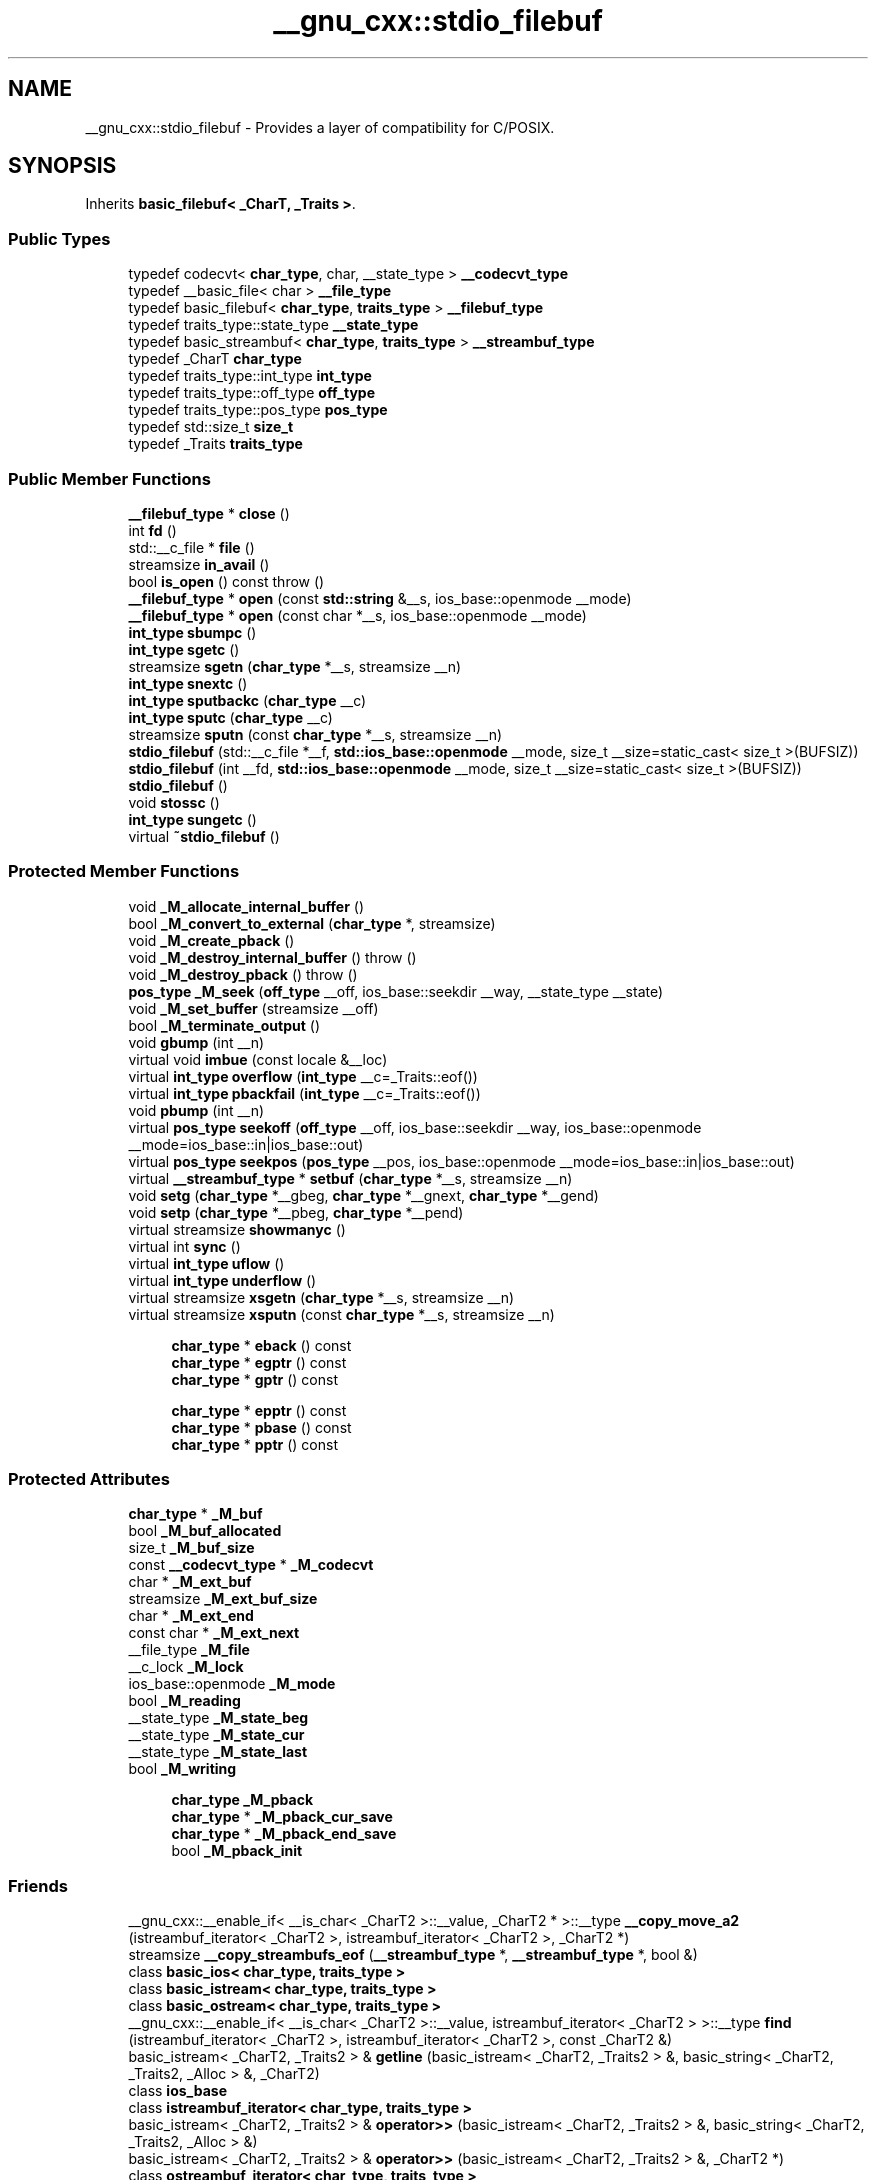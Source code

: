 .TH "__gnu_cxx::stdio_filebuf" 3 "21 Apr 2009" "libstdc++" \" -*- nroff -*-
.ad l
.nh
.SH NAME
__gnu_cxx::stdio_filebuf \- Provides a layer of compatibility for C/POSIX.  

.PP
.SH SYNOPSIS
.br
.PP
Inherits \fBbasic_filebuf< _CharT, _Traits >\fP.
.PP
.SS "Public Types"

.in +1c
.ti -1c
.RI "typedef codecvt< \fBchar_type\fP, char, __state_type > \fB__codecvt_type\fP"
.br
.ti -1c
.RI "typedef __basic_file< char > \fB__file_type\fP"
.br
.ti -1c
.RI "typedef basic_filebuf< \fBchar_type\fP, \fBtraits_type\fP > \fB__filebuf_type\fP"
.br
.ti -1c
.RI "typedef traits_type::state_type \fB__state_type\fP"
.br
.ti -1c
.RI "typedef basic_streambuf< \fBchar_type\fP, \fBtraits_type\fP > \fB__streambuf_type\fP"
.br
.ti -1c
.RI "typedef _CharT \fBchar_type\fP"
.br
.ti -1c
.RI "typedef traits_type::int_type \fBint_type\fP"
.br
.ti -1c
.RI "typedef traits_type::off_type \fBoff_type\fP"
.br
.ti -1c
.RI "typedef traits_type::pos_type \fBpos_type\fP"
.br
.ti -1c
.RI "typedef std::size_t \fBsize_t\fP"
.br
.ti -1c
.RI "typedef _Traits \fBtraits_type\fP"
.br
.in -1c
.SS "Public Member Functions"

.in +1c
.ti -1c
.RI "\fB__filebuf_type\fP * \fBclose\fP ()"
.br
.ti -1c
.RI "int \fBfd\fP ()"
.br
.ti -1c
.RI "std::__c_file * \fBfile\fP ()"
.br
.ti -1c
.RI "streamsize \fBin_avail\fP ()"
.br
.ti -1c
.RI "bool \fBis_open\fP () const  throw ()"
.br
.ti -1c
.RI "\fB__filebuf_type\fP * \fBopen\fP (const \fBstd::string\fP &__s, ios_base::openmode __mode)"
.br
.ti -1c
.RI "\fB__filebuf_type\fP * \fBopen\fP (const char *__s, ios_base::openmode __mode)"
.br
.ti -1c
.RI "\fBint_type\fP \fBsbumpc\fP ()"
.br
.ti -1c
.RI "\fBint_type\fP \fBsgetc\fP ()"
.br
.ti -1c
.RI "streamsize \fBsgetn\fP (\fBchar_type\fP *__s, streamsize __n)"
.br
.ti -1c
.RI "\fBint_type\fP \fBsnextc\fP ()"
.br
.ti -1c
.RI "\fBint_type\fP \fBsputbackc\fP (\fBchar_type\fP __c)"
.br
.ti -1c
.RI "\fBint_type\fP \fBsputc\fP (\fBchar_type\fP __c)"
.br
.ti -1c
.RI "streamsize \fBsputn\fP (const \fBchar_type\fP *__s, streamsize __n)"
.br
.ti -1c
.RI "\fBstdio_filebuf\fP (std::__c_file *__f, \fBstd::ios_base::openmode\fP __mode, size_t __size=static_cast< size_t >(BUFSIZ))"
.br
.ti -1c
.RI "\fBstdio_filebuf\fP (int __fd, \fBstd::ios_base::openmode\fP __mode, size_t __size=static_cast< size_t >(BUFSIZ))"
.br
.ti -1c
.RI "\fBstdio_filebuf\fP ()"
.br
.ti -1c
.RI "void \fBstossc\fP ()"
.br
.ti -1c
.RI "\fBint_type\fP \fBsungetc\fP ()"
.br
.ti -1c
.RI "virtual \fB~stdio_filebuf\fP ()"
.br
.in -1c
.SS "Protected Member Functions"

.in +1c
.ti -1c
.RI "void \fB_M_allocate_internal_buffer\fP ()"
.br
.ti -1c
.RI "bool \fB_M_convert_to_external\fP (\fBchar_type\fP *, streamsize)"
.br
.ti -1c
.RI "void \fB_M_create_pback\fP ()"
.br
.ti -1c
.RI "void \fB_M_destroy_internal_buffer\fP ()  throw ()"
.br
.ti -1c
.RI "void \fB_M_destroy_pback\fP ()  throw ()"
.br
.ti -1c
.RI "\fBpos_type\fP \fB_M_seek\fP (\fBoff_type\fP __off, ios_base::seekdir __way, __state_type __state)"
.br
.ti -1c
.RI "void \fB_M_set_buffer\fP (streamsize __off)"
.br
.ti -1c
.RI "bool \fB_M_terminate_output\fP ()"
.br
.ti -1c
.RI "void \fBgbump\fP (int __n)"
.br
.ti -1c
.RI "virtual void \fBimbue\fP (const locale &__loc)"
.br
.ti -1c
.RI "virtual \fBint_type\fP \fBoverflow\fP (\fBint_type\fP __c=_Traits::eof())"
.br
.ti -1c
.RI "virtual \fBint_type\fP \fBpbackfail\fP (\fBint_type\fP __c=_Traits::eof())"
.br
.ti -1c
.RI "void \fBpbump\fP (int __n)"
.br
.ti -1c
.RI "virtual \fBpos_type\fP \fBseekoff\fP (\fBoff_type\fP __off, ios_base::seekdir __way, ios_base::openmode __mode=ios_base::in|ios_base::out)"
.br
.ti -1c
.RI "virtual \fBpos_type\fP \fBseekpos\fP (\fBpos_type\fP __pos, ios_base::openmode __mode=ios_base::in|ios_base::out)"
.br
.ti -1c
.RI "virtual \fB__streambuf_type\fP * \fBsetbuf\fP (\fBchar_type\fP *__s, streamsize __n)"
.br
.ti -1c
.RI "void \fBsetg\fP (\fBchar_type\fP *__gbeg, \fBchar_type\fP *__gnext, \fBchar_type\fP *__gend)"
.br
.ti -1c
.RI "void \fBsetp\fP (\fBchar_type\fP *__pbeg, \fBchar_type\fP *__pend)"
.br
.ti -1c
.RI "virtual streamsize \fBshowmanyc\fP ()"
.br
.ti -1c
.RI "virtual int \fBsync\fP ()"
.br
.ti -1c
.RI "virtual \fBint_type\fP \fBuflow\fP ()"
.br
.ti -1c
.RI "virtual \fBint_type\fP \fBunderflow\fP ()"
.br
.ti -1c
.RI "virtual streamsize \fBxsgetn\fP (\fBchar_type\fP *__s, streamsize __n)"
.br
.ti -1c
.RI "virtual streamsize \fBxsputn\fP (const \fBchar_type\fP *__s, streamsize __n)"
.br
.in -1c
.PP
.RI "\fB\fP"
.br

.in +1c
.in +1c
.ti -1c
.RI "\fBchar_type\fP * \fBeback\fP () const"
.br
.ti -1c
.RI "\fBchar_type\fP * \fBegptr\fP () const"
.br
.ti -1c
.RI "\fBchar_type\fP * \fBgptr\fP () const"
.br
.in -1c
.in -1c
.PP
.RI "\fB\fP"
.br

.in +1c
.in +1c
.ti -1c
.RI "\fBchar_type\fP * \fBepptr\fP () const"
.br
.ti -1c
.RI "\fBchar_type\fP * \fBpbase\fP () const"
.br
.ti -1c
.RI "\fBchar_type\fP * \fBpptr\fP () const"
.br
.in -1c
.in -1c
.SS "Protected Attributes"

.in +1c
.ti -1c
.RI "\fBchar_type\fP * \fB_M_buf\fP"
.br
.ti -1c
.RI "bool \fB_M_buf_allocated\fP"
.br
.ti -1c
.RI "size_t \fB_M_buf_size\fP"
.br
.ti -1c
.RI "const \fB__codecvt_type\fP * \fB_M_codecvt\fP"
.br
.ti -1c
.RI "char * \fB_M_ext_buf\fP"
.br
.ti -1c
.RI "streamsize \fB_M_ext_buf_size\fP"
.br
.ti -1c
.RI "char * \fB_M_ext_end\fP"
.br
.ti -1c
.RI "const char * \fB_M_ext_next\fP"
.br
.ti -1c
.RI "__file_type \fB_M_file\fP"
.br
.ti -1c
.RI "__c_lock \fB_M_lock\fP"
.br
.ti -1c
.RI "ios_base::openmode \fB_M_mode\fP"
.br
.ti -1c
.RI "bool \fB_M_reading\fP"
.br
.ti -1c
.RI "__state_type \fB_M_state_beg\fP"
.br
.ti -1c
.RI "__state_type \fB_M_state_cur\fP"
.br
.ti -1c
.RI "__state_type \fB_M_state_last\fP"
.br
.ti -1c
.RI "bool \fB_M_writing\fP"
.br
.in -1c
.PP
.RI "\fB\fP"
.br

.in +1c
.in +1c
.ti -1c
.RI "\fBchar_type\fP \fB_M_pback\fP"
.br
.ti -1c
.RI "\fBchar_type\fP * \fB_M_pback_cur_save\fP"
.br
.ti -1c
.RI "\fBchar_type\fP * \fB_M_pback_end_save\fP"
.br
.ti -1c
.RI "bool \fB_M_pback_init\fP"
.br
.in -1c
.in -1c
.SS "Friends"

.in +1c
.ti -1c
.RI "__gnu_cxx::__enable_if< __is_char< _CharT2 >::__value, _CharT2 * >::__type \fB__copy_move_a2\fP (istreambuf_iterator< _CharT2 >, istreambuf_iterator< _CharT2 >, _CharT2 *)"
.br
.ti -1c
.RI "streamsize \fB__copy_streambufs_eof\fP (\fB__streambuf_type\fP *, \fB__streambuf_type\fP *, bool &)"
.br
.ti -1c
.RI "class \fBbasic_ios< char_type, traits_type >\fP"
.br
.ti -1c
.RI "class \fBbasic_istream< char_type, traits_type >\fP"
.br
.ti -1c
.RI "class \fBbasic_ostream< char_type, traits_type >\fP"
.br
.ti -1c
.RI "__gnu_cxx::__enable_if< __is_char< _CharT2 >::__value, istreambuf_iterator< _CharT2 > >::__type \fBfind\fP (istreambuf_iterator< _CharT2 >, istreambuf_iterator< _CharT2 >, const _CharT2 &)"
.br
.ti -1c
.RI "basic_istream< _CharT2, _Traits2 > & \fBgetline\fP (basic_istream< _CharT2, _Traits2 > &, basic_string< _CharT2, _Traits2, _Alloc > &, _CharT2)"
.br
.ti -1c
.RI "class \fBios_base\fP"
.br
.ti -1c
.RI "class \fBistreambuf_iterator< char_type, traits_type >\fP"
.br
.ti -1c
.RI "basic_istream< _CharT2, _Traits2 > & \fBoperator>>\fP (basic_istream< _CharT2, _Traits2 > &, basic_string< _CharT2, _Traits2, _Alloc > &)"
.br
.ti -1c
.RI "basic_istream< _CharT2, _Traits2 > & \fBoperator>>\fP (basic_istream< _CharT2, _Traits2 > &, _CharT2 *)"
.br
.ti -1c
.RI "class \fBostreambuf_iterator< char_type, traits_type >\fP"
.br
.in -1c
.in +1c
.ti -1c
.RI "locale \fBgetloc\fP () const"
.br
.ti -1c
.RI "locale \fBpubimbue\fP (const locale &__loc)"
.br
.ti -1c
.RI "\fBpos_type\fP \fBpubseekoff\fP (\fBoff_type\fP __off, ios_base::seekdir __way, ios_base::openmode __mode=ios_base::in|ios_base::out)"
.br
.ti -1c
.RI "\fBpos_type\fP \fBpubseekpos\fP (\fBpos_type\fP __sp, ios_base::openmode __mode=ios_base::in|ios_base::out)"
.br
.ti -1c
.RI "\fB__streambuf_type\fP * \fBpubsetbuf\fP (\fBchar_type\fP *__s, streamsize __n)"
.br
.ti -1c
.RI "int \fBpubsync\fP ()"
.br
.ti -1c
.RI "locale \fB_M_buf_locale\fP"
.br
.ti -1c
.RI "\fBchar_type\fP * \fB_M_in_beg\fP"
.br
.ti -1c
.RI "\fBchar_type\fP * \fB_M_in_cur\fP"
.br
.ti -1c
.RI "\fBchar_type\fP * \fB_M_in_end\fP"
.br
.ti -1c
.RI "\fBchar_type\fP * \fB_M_out_beg\fP"
.br
.ti -1c
.RI "\fBchar_type\fP * \fB_M_out_cur\fP"
.br
.ti -1c
.RI "\fBchar_type\fP * \fB_M_out_end\fP"
.br
.in -1c
.SH "Detailed Description"
.PP 

.SS "template<typename _CharT, typename _Traits = std::char_traits<_CharT>> class __gnu_cxx::stdio_filebuf< _CharT, _Traits >"
Provides a layer of compatibility for C/POSIX. 

This GNU extension provides extensions for working with standard C FILE*'s and POSIX file descriptors. It must be instantiated by the user with the type of \fBcharacter\fP used in the file stream, e.g., stdio_filebuf<char>. 
.PP
Definition at line 47 of file stdio_filebuf.h.
.SH "Member Typedef Documentation"
.PP 
.SS "typedef basic_streambuf<\fBchar_type\fP, \fBtraits_type\fP> \fBstd::basic_filebuf\fP< _CharT , _Traits  >::\fB__streambuf_type\fP\fC [inherited]\fP"
.PP
This is a non-standard type. 
.PP
Reimplemented from \fBstd::basic_streambuf< _CharT, _Traits >\fP.
.PP
Definition at line 77 of file fstream.
.SS "template<typename _CharT , typename _Traits  = std::char_traits<_CharT>> typedef _CharT \fB__gnu_cxx::stdio_filebuf\fP< _CharT, _Traits >::\fBchar_type\fP"
.PP
These are standard types. They permit a standardized way of referring to names of (or names dependant on) the template parameters, which are specific to the implementation. 
.PP
Reimplemented from \fBstd::basic_filebuf< _CharT, _Traits >\fP.
.PP
Definition at line 51 of file stdio_filebuf.h.
.SS "template<typename _CharT , typename _Traits  = std::char_traits<_CharT>> typedef traits_type::int_type \fB__gnu_cxx::stdio_filebuf\fP< _CharT, _Traits >::\fBint_type\fP"
.PP
These are standard types. They permit a standardized way of referring to names of (or names dependant on) the template parameters, which are specific to the implementation. 
.PP
Reimplemented from \fBstd::basic_filebuf< _CharT, _Traits >\fP.
.PP
Definition at line 53 of file stdio_filebuf.h.
.SS "template<typename _CharT , typename _Traits  = std::char_traits<_CharT>> typedef traits_type::off_type \fB__gnu_cxx::stdio_filebuf\fP< _CharT, _Traits >::\fBoff_type\fP"
.PP
These are standard types. They permit a standardized way of referring to names of (or names dependant on) the template parameters, which are specific to the implementation. 
.PP
Reimplemented from \fBstd::basic_filebuf< _CharT, _Traits >\fP.
.PP
Definition at line 55 of file stdio_filebuf.h.
.SS "template<typename _CharT , typename _Traits  = std::char_traits<_CharT>> typedef traits_type::pos_type \fB__gnu_cxx::stdio_filebuf\fP< _CharT, _Traits >::\fBpos_type\fP"
.PP
These are standard types. They permit a standardized way of referring to names of (or names dependant on) the template parameters, which are specific to the implementation. 
.PP
Reimplemented from \fBstd::basic_filebuf< _CharT, _Traits >\fP.
.PP
Definition at line 54 of file stdio_filebuf.h.
.SS "template<typename _CharT , typename _Traits  = std::char_traits<_CharT>> typedef _Traits \fB__gnu_cxx::stdio_filebuf\fP< _CharT, _Traits >::\fBtraits_type\fP"
.PP
These are standard types. They permit a standardized way of referring to names of (or names dependant on) the template parameters, which are specific to the implementation. 
.PP
Reimplemented from \fBstd::basic_filebuf< _CharT, _Traits >\fP.
.PP
Definition at line 52 of file stdio_filebuf.h.
.SH "Constructor & Destructor Documentation"
.PP 
.SS "template<typename _CharT , typename _Traits  = std::char_traits<_CharT>> \fB__gnu_cxx::stdio_filebuf\fP< _CharT, _Traits >::\fBstdio_filebuf\fP ()\fC [inline]\fP"
.PP
deferred initialization 
.PP
Definition at line 62 of file stdio_filebuf.h.
.SS "template<typename _CharT , typename _Traits > \fB__gnu_cxx::stdio_filebuf\fP< _CharT, _Traits >::\fBstdio_filebuf\fP (int __fd, \fBstd::ios_base::openmode\fP __mode, size_t __size = \fCstatic_cast<size_t>(BUFSIZ)\fP)\fC [inline]\fP"
.PP
\fBParameters:\fP
.RS 4
\fIfd\fP An open file descriptor. 
.br
\fImode\fP Same meaning as in a standard filebuf. 
.br
\fIsize\fP Optimal or preferred size of internal buffer, in chars.
.RE
.PP
This constructor associates a file stream buffer with an open POSIX file descriptor. The file descriptor will be automatically closed when the \fBstdio_filebuf\fP is closed/destroyed. 
.PP
Definition at line 124 of file stdio_filebuf.h.
.PP
References std::basic_filebuf< _CharT, _Traits >::_M_buf_size, std::basic_filebuf< _CharT, _Traits >::_M_mode, std::basic_filebuf< _CharT, _Traits >::_M_reading, std::basic_filebuf< _CharT, _Traits >::_M_set_buffer(), and std::basic_filebuf< _CharT, _Traits >::is_open().
.SS "template<typename _CharT , typename _Traits > \fB__gnu_cxx::stdio_filebuf\fP< _CharT, _Traits >::\fBstdio_filebuf\fP (std::__c_file * __f, \fBstd::ios_base::openmode\fP __mode, size_t __size = \fCstatic_cast<size_t>(BUFSIZ)\fP)\fC [inline]\fP"
.PP
\fBParameters:\fP
.RS 4
\fIf\fP An open \fCFILE*\fP. 
.br
\fImode\fP Same meaning as in a standard filebuf. 
.br
\fIsize\fP Optimal or preferred size of internal buffer, in chars. Defaults to system's \fCBUFSIZ\fP.
.RE
.PP
This constructor associates a file stream buffer with an open C \fCFILE*\fP. The \fCFILE*\fP will not be automatically closed when the \fBstdio_filebuf\fP is closed/destroyed. 
.PP
Definition at line 140 of file stdio_filebuf.h.
.PP
References std::basic_filebuf< _CharT, _Traits >::_M_buf_size, std::basic_filebuf< _CharT, _Traits >::_M_mode, std::basic_filebuf< _CharT, _Traits >::_M_reading, std::basic_filebuf< _CharT, _Traits >::_M_set_buffer(), and std::basic_filebuf< _CharT, _Traits >::is_open().
.SS "template<typename _CharT , typename _Traits > \fB__gnu_cxx::stdio_filebuf\fP< _CharT, _Traits >::~\fBstdio_filebuf\fP ()\fC [inline, virtual]\fP"
.PP
Closes the external data stream if the file descriptor constructor was used. 
.PP
Definition at line 119 of file stdio_filebuf.h.
.SH "Member Function Documentation"
.PP 
.SS "void \fBstd::basic_filebuf\fP< _CharT , _Traits  >::_M_create_pback ()\fC [inline, protected, inherited]\fP"
.PP
Initializes pback buffers, and moves normal buffers to safety. Assumptions: _M_in_cur has already been moved back 
.PP
Definition at line 172 of file fstream.
.SS "void \fBstd::basic_filebuf\fP< _CharT , _Traits  >::_M_destroy_pback ()  throw ()\fC [inline, protected, inherited]\fP"
.PP
Deactivates pback buffer contents, and restores normal buffer. Assumptions: The pback buffer has only moved forward. 
.PP
Definition at line 189 of file fstream.
.SS "void \fBstd::basic_filebuf\fP< _CharT , _Traits  >::_M_set_buffer (\fBstreamsize\fP __off)\fC [inline, protected, inherited]\fP"
.PP
This function sets the pointers of the internal buffer, both get and put areas. Typically:
.PP
__off == egptr() - eback() upon underflow/uflow ('read' mode); __off == 0 upon overflow ('write' mode); __off == -1 upon open, setbuf, seekoff/pos ('uncommitted' mode).
.PP
NB: epptr() - pbase() == _M_buf_size - 1, since _M_buf_size reflects the actual allocated memory and the last cell is reserved for the overflow char of a full put area. 
.PP
Definition at line 386 of file fstream.
.PP
Referenced by __gnu_cxx::stdio_filebuf< _CharT, _Traits >::stdio_filebuf().
.SS "\fB__filebuf_type\fP* \fBstd::basic_filebuf\fP< _CharT , _Traits  >::close ()\fC [inherited]\fP"
.PP
Closes the currently associated file. 
.PP
\fBReturns:\fP
.RS 4
\fCthis\fP on success, NULL on failure
.RE
.PP
If no file is currently open, this function immediately fails.
.PP
If a 'put buffer area' exists, \fCoverflow(eof)\fP is called to flush all the characters. The file is then closed.
.PP
If any operations fail, this function also fails. 
.SS "\fBchar_type\fP* \fBstd::basic_streambuf\fP< _CharT , _Traits  >::eback () const\fC [inline, protected, inherited]\fP"
.PP
Access to the get area. 
.PP
These functions are only available to other protected functions, including derived classes.
.PP
.IP "\(bu" 2
eback() returns the beginning pointer for the input sequence
.IP "\(bu" 2
gptr() returns the next pointer for the input sequence
.IP "\(bu" 2
egptr() returns the end pointer for the input sequence 
.PP

.PP
Definition at line 458 of file streambuf.
.PP
Referenced by std::basic_filebuf< _CharT, _Traits >::imbue(), std::basic_stringbuf< _CharT, _Traits, _Alloc >::overflow(), std::basic_stringbuf< _CharT, _Traits, _Alloc >::seekoff(), std::basic_stringbuf< _CharT, _Traits, _Alloc >::seekpos(), std::basic_filebuf< _CharT, _Traits >::underflow(), and std::basic_filebuf< _CharT, _Traits >::xsgetn().
.SS "\fBchar_type\fP* \fBstd::basic_streambuf\fP< _CharT , _Traits  >::egptr () const\fC [inline, protected, inherited]\fP"
.PP
Access to the get area. 
.PP
These functions are only available to other protected functions, including derived classes.
.PP
.IP "\(bu" 2
eback() returns the beginning pointer for the input sequence
.IP "\(bu" 2
gptr() returns the next pointer for the input sequence
.IP "\(bu" 2
egptr() returns the end pointer for the input sequence 
.PP

.PP
Definition at line 464 of file streambuf.
.PP
Referenced by std::basic_stringbuf< _CharT, _Traits, _Alloc >::seekoff(), std::basic_stringbuf< _CharT, _Traits, _Alloc >::seekpos(), std::basic_stringbuf< _CharT, _Traits, _Alloc >::underflow(), std::basic_filebuf< _CharT, _Traits >::underflow(), and std::basic_filebuf< _CharT, _Traits >::xsgetn().
.SS "\fBchar_type\fP* \fBstd::basic_streambuf\fP< _CharT , _Traits  >::epptr () const\fC [inline, protected, inherited]\fP"
.PP
Access to the put area. 
.PP
These functions are only available to other protected functions, including derived classes.
.PP
.IP "\(bu" 2
pbase() returns the beginning pointer for the output sequence
.IP "\(bu" 2
pptr() returns the next pointer for the output sequence
.IP "\(bu" 2
epptr() returns the end pointer for the output sequence 
.PP

.PP
Definition at line 511 of file streambuf.
.PP
Referenced by std::basic_stringbuf< _CharT, _Traits, _Alloc >::overflow().
.SS "template<typename _CharT , typename _Traits  = std::char_traits<_CharT>> int \fB__gnu_cxx::stdio_filebuf\fP< _CharT, _Traits >::fd ()\fC [inline]\fP"
.PP
\fBReturns:\fP
.RS 4
The underlying file descriptor.
.RE
.PP
Once associated with an external data stream, this function can be used to access the underlying POSIX file descriptor. Note that there is no way for the library to track what you do with the descriptor, so be careful. 
.PP
Definition at line 105 of file stdio_filebuf.h.
.SS "template<typename _CharT , typename _Traits  = std::char_traits<_CharT>> std::__c_file* \fB__gnu_cxx::stdio_filebuf\fP< _CharT, _Traits >::file ()\fC [inline]\fP"
.PP
\fBReturns:\fP
.RS 4
The underlying FILE*.
.RE
.PP
This function can be used to access the underlying 'C' file pointer. Note that there is no way for the library to track what you do with the file, so be careful. 
.PP
Definition at line 115 of file stdio_filebuf.h.
.SS "void \fBstd::basic_streambuf\fP< _CharT , _Traits  >::gbump (int __n)\fC [inline, protected, inherited]\fP"
.PP
Moving the read position. 
.PP
\fBParameters:\fP
.RS 4
\fIn\fP The delta by which to move.
.RE
.PP
This just advances the read position without returning any data. 
.PP
Definition at line 474 of file streambuf.
.PP
Referenced by std::basic_stringbuf< _CharT, _Traits, _Alloc >::seekoff(), std::basic_stringbuf< _CharT, _Traits, _Alloc >::seekpos(), and std::basic_filebuf< _CharT, _Traits >::xsgetn().
.SS "locale \fBstd::basic_streambuf\fP< _CharT , _Traits  >::getloc () const\fC [inline, inherited]\fP"
.PP
Locale access. 
.PP
\fBReturns:\fP
.RS 4
The current locale in effect.
.RE
.PP
If pubimbue(loc) has been called, then the most recent \fCloc\fP is returned. Otherwise the global locale in effect at the time of construction is returned. 
.PP
Definition at line 221 of file streambuf.
.SS "\fBchar_type\fP* \fBstd::basic_streambuf\fP< _CharT , _Traits  >::gptr () const\fC [inline, protected, inherited]\fP"
.PP
Access to the get area. 
.PP
These functions are only available to other protected functions, including derived classes.
.PP
.IP "\(bu" 2
eback() returns the beginning pointer for the input sequence
.IP "\(bu" 2
gptr() returns the next pointer for the input sequence
.IP "\(bu" 2
egptr() returns the end pointer for the input sequence 
.PP

.PP
Definition at line 461 of file streambuf.
.PP
Referenced by std::basic_filebuf< _CharT, _Traits >::imbue(), std::basic_stringbuf< _CharT, _Traits, _Alloc >::overflow(), std::basic_stringbuf< _CharT, _Traits, _Alloc >::seekoff(), std::basic_stringbuf< _CharT, _Traits, _Alloc >::seekpos(), std::basic_stringbuf< _CharT, _Traits, _Alloc >::underflow(), std::basic_filebuf< _CharT, _Traits >::underflow(), and std::basic_filebuf< _CharT, _Traits >::xsgetn().
.SS "virtual void \fBstd::basic_filebuf\fP< _CharT , _Traits  >::imbue (const \fBlocale\fP &)\fC [protected, virtual, inherited]\fP"
.PP
Changes translations. 
.PP
\fBParameters:\fP
.RS 4
\fIloc\fP A new locale.
.RE
.PP
Translations done during I/O which depend on the current locale are changed by this call. The standard adds, 'Between invocations of this function a class derived from streambuf can safely cache results of calls to locale functions and to members of facets so obtained.'
.PP
\fBNote:\fP
.RS 4
Base class version does nothing. 
.RE
.PP

.PP
Reimplemented from \fBstd::basic_streambuf< _CharT, _Traits >\fP.
.SS "streamsize \fBstd::basic_streambuf\fP< _CharT , _Traits  >::in_avail ()\fC [inline, inherited]\fP"
.PP
Looking ahead into the stream. 
.PP
\fBReturns:\fP
.RS 4
The number of characters available.
.RE
.PP
If a read position is available, returns the number of characters available for reading before the buffer must be refilled. Otherwise returns the derived \fCshowmanyc()\fP. 
.PP
Definition at line 261 of file streambuf.
.SS "bool \fBstd::basic_filebuf\fP< _CharT , _Traits  >::is_open () const  throw ()\fC [inline, inherited]\fP"
.PP
Returns true if the external file is open. 
.PP
Definition at line 222 of file fstream.
.PP
Referenced by __gnu_cxx::stdio_filebuf< _CharT, _Traits >::stdio_filebuf().
.SS "\fB__filebuf_type\fP* \fBstd::basic_filebuf\fP< _CharT , _Traits  >::open (const \fBstd::string\fP & __s, ios_base::openmode __mode)\fC [inline, inherited]\fP"
.PP
Opens an external file. 
.PP
\fBParameters:\fP
.RS 4
\fIs\fP The name of the file. 
.br
\fImode\fP The open mode flags. 
.RE
.PP
\fBReturns:\fP
.RS 4
\fCthis\fP on success, NULL on failure 
.RE
.PP

.PP
Definition at line 275 of file fstream.
.SS "\fB__filebuf_type\fP* \fBstd::basic_filebuf\fP< _CharT , _Traits  >::open (const char * __s, ios_base::openmode __mode)\fC [inherited]\fP"
.PP
Opens an external file. 
.PP
\fBParameters:\fP
.RS 4
\fIs\fP The name of the file. 
.br
\fImode\fP The open mode flags. 
.RE
.PP
\fBReturns:\fP
.RS 4
\fCthis\fP on success, NULL on failure
.RE
.PP
If a file is already open, this function immediately fails. Otherwise it tries to open the file named \fIs\fP using the flags given in \fImode\fP.
.PP
Table 92, adapted here, gives the relation between openmode combinations and the equivalent fopen() flags. (NB: lines app, in|out|app, in|app, binary|app, binary|in|out|app, and binary|in|app per DR 596) +---------------------------------------------------------+ | ios_base Flag combination stdio equivalent | |binary in out trunc app | +---------------------------------------------------------+ | + 'w' | | + + 'a' | | + 'a' | | + + 'w' | | + 'r' | | + + 'r+' | | + + + 'w+' | | + + + 'a+' | | + + 'a+' | +---------------------------------------------------------+ | + + 'wb' | | + + + 'ab' | | + + 'ab' | | + + + 'wb' | | + + 'rb' | | + + + 'r+b' | | + + + + 'w+b' | | + + + + 'a+b' | | + + + 'a+b' | +---------------------------------------------------------+ 
.SS "virtual \fBint_type\fP \fBstd::basic_filebuf\fP< _CharT , _Traits  >::overflow (int_type = \fC_Traits::eof()\fP)\fC [protected, virtual, inherited]\fP"
.PP
Consumes data from the buffer; writes to the controlled sequence. 
.PP
\fBParameters:\fP
.RS 4
\fIc\fP An additional character to consume. 
.RE
.PP
\fBReturns:\fP
.RS 4
eof() to indicate failure, something else (usually \fIc\fP, or not_eof())
.RE
.PP
Informally, this function is called when the output buffer is full (or does not exist, as buffering need not actually be done). If a buffer exists, it is 'consumed', with 'some effect' on the controlled sequence. (Typically, the buffer is written out to the sequence verbatim.) In either case, the character \fIc\fP is also written out, if \fIc\fP is not \fCeof()\fP.
.PP
For a formal definition of this function, see a good text such as Langer & Kreft, or [27.5.2.4.5]/3-7.
.PP
A functioning output streambuf can be created by overriding only this function (no buffer area will be used).
.PP
\fBNote:\fP
.RS 4
Base class version does nothing, returns eof(). 
.RE
.PP

.PP
Reimplemented from \fBstd::basic_streambuf< _CharT, _Traits >\fP.
.SS "virtual \fBint_type\fP \fBstd::basic_filebuf\fP< _CharT , _Traits  >::pbackfail (int_type = \fC_Traits::eof()\fP)\fC [protected, virtual, inherited]\fP"
.PP
Tries to back up the input sequence. 
.PP
\fBParameters:\fP
.RS 4
\fIc\fP The character to be inserted back into the sequence. 
.RE
.PP
\fBReturns:\fP
.RS 4
eof() on failure, 'some other value' on success 
.RE
.PP
\fBPostcondition:\fP
.RS 4
The constraints of \fCgptr()\fP, \fCeback()\fP, and \fCpptr()\fP are the same as for \fCunderflow()\fP.
.RE
.PP
\fBNote:\fP
.RS 4
Base class version does nothing, returns eof(). 
.RE
.PP

.PP
Reimplemented from \fBstd::basic_streambuf< _CharT, _Traits >\fP.
.SS "\fBchar_type\fP* \fBstd::basic_streambuf\fP< _CharT , _Traits  >::pbase () const\fC [inline, protected, inherited]\fP"
.PP
Access to the put area. 
.PP
These functions are only available to other protected functions, including derived classes.
.PP
.IP "\(bu" 2
pbase() returns the beginning pointer for the output sequence
.IP "\(bu" 2
pptr() returns the next pointer for the output sequence
.IP "\(bu" 2
epptr() returns the end pointer for the output sequence 
.PP

.PP
Definition at line 505 of file streambuf.
.PP
Referenced by std::basic_stringbuf< _CharT, _Traits, _Alloc >::overflow(), std::basic_filebuf< _CharT, _Traits >::overflow(), std::basic_stringbuf< _CharT, _Traits, _Alloc >::seekoff(), and std::basic_stringbuf< _CharT, _Traits, _Alloc >::seekpos().
.SS "void \fBstd::basic_streambuf\fP< _CharT , _Traits  >::pbump (int __n)\fC [inline, protected, inherited]\fP"
.PP
Moving the write position. 
.PP
\fBParameters:\fP
.RS 4
\fIn\fP The delta by which to move.
.RE
.PP
This just advances the write position without returning any data. 
.PP
Definition at line 521 of file streambuf.
.PP
Referenced by std::basic_stringbuf< _CharT, _Traits, _Alloc >::overflow(), std::basic_filebuf< _CharT, _Traits >::overflow(), std::basic_stringbuf< _CharT, _Traits, _Alloc >::seekoff(), and std::basic_stringbuf< _CharT, _Traits, _Alloc >::seekpos().
.SS "\fBchar_type\fP* \fBstd::basic_streambuf\fP< _CharT , _Traits  >::pptr () const\fC [inline, protected, inherited]\fP"
.PP
Access to the put area. 
.PP
These functions are only available to other protected functions, including derived classes.
.PP
.IP "\(bu" 2
pbase() returns the beginning pointer for the output sequence
.IP "\(bu" 2
pptr() returns the next pointer for the output sequence
.IP "\(bu" 2
epptr() returns the end pointer for the output sequence 
.PP

.PP
Definition at line 508 of file streambuf.
.PP
Referenced by std::basic_stringbuf< _CharT, _Traits, _Alloc >::overflow(), std::basic_filebuf< _CharT, _Traits >::overflow(), std::basic_stringbuf< _CharT, _Traits, _Alloc >::seekoff(), and std::basic_stringbuf< _CharT, _Traits, _Alloc >::seekpos().
.SS "locale \fBstd::basic_streambuf\fP< _CharT , _Traits  >::pubimbue (const \fBlocale\fP & __loc)\fC [inline, inherited]\fP"
.PP
Entry point for imbue(). 
.PP
\fBParameters:\fP
.RS 4
\fIloc\fP The new locale. 
.RE
.PP
\fBReturns:\fP
.RS 4
The previous locale.
.RE
.PP
Calls the derived imbue(loc). 
.PP
Definition at line 204 of file streambuf.
.SS "\fBpos_type\fP \fBstd::basic_streambuf\fP< _CharT , _Traits  >::pubseekoff (off_type __off, ios_base::seekdir __way, ios_base::openmode __mode = \fCios_base::in | ios_base::out\fP)\fC [inline, inherited]\fP"
.PP
Current locale setting. 
.PP
Definition at line 238 of file streambuf.
.SS "\fBpos_type\fP \fBstd::basic_streambuf\fP< _CharT , _Traits  >::pubseekpos (pos_type __sp, ios_base::openmode __mode = \fCios_base::in | ios_base::out\fP)\fC [inline, inherited]\fP"
.PP
Current locale setting. 
.PP
Definition at line 243 of file streambuf.
.SS "\fB__streambuf_type\fP* \fBstd::basic_streambuf\fP< _CharT , _Traits  >::pubsetbuf (char_type * __s, \fBstreamsize\fP __n)\fC [inline, inherited]\fP"
.PP
Entry points for derived buffer functions. 
.PP
The public versions of \fCpubfoo\fP dispatch to the protected derived \fCfoo\fP member functions, passing the arguments (if any) and returning the result unchanged. 
.PP
Definition at line 234 of file streambuf.
.SS "int \fBstd::basic_streambuf\fP< _CharT , _Traits  >::pubsync ()\fC [inline, inherited]\fP"
.PP
Current locale setting. 
.PP
Definition at line 248 of file streambuf.
.SS "\fBint_type\fP \fBstd::basic_streambuf\fP< _CharT , _Traits  >::sbumpc ()\fC [inline, inherited]\fP"
.PP
Getting the next character. 
.PP
\fBReturns:\fP
.RS 4
The next character, or eof.
.RE
.PP
If the input read position is available, returns that character and increments the read pointer, otherwise calls and returns \fCuflow()\fP. 
.PP
Definition at line 293 of file streambuf.
.SS "virtual \fBpos_type\fP \fBstd::basic_filebuf\fP< _CharT , _Traits  >::seekoff (off_type, ios_base::seekdir, ios_base::openmode = \fCios_base::in | ios_base::out\fP)\fC [protected, virtual, inherited]\fP"
.PP
Alters the stream positions. 
.PP
Each derived class provides its own appropriate behavior. 
.PP
\fBNote:\fP
.RS 4
Base class version does nothing, returns a \fCpos_type\fP that represents an invalid stream position. 
.RE
.PP

.PP
Reimplemented from \fBstd::basic_streambuf< _CharT, _Traits >\fP.
.SS "virtual \fBpos_type\fP \fBstd::basic_filebuf\fP< _CharT , _Traits  >::seekpos (pos_type, ios_base::openmode = \fCios_base::in | ios_base::out\fP)\fC [protected, virtual, inherited]\fP"
.PP
Alters the stream positions. 
.PP
Each derived class provides its own appropriate behavior. 
.PP
\fBNote:\fP
.RS 4
Base class version does nothing, returns a \fCpos_type\fP that represents an invalid stream position. 
.RE
.PP

.PP
Reimplemented from \fBstd::basic_streambuf< _CharT, _Traits >\fP.
.SS "virtual \fB__streambuf_type\fP* \fBstd::basic_filebuf\fP< _CharT , _Traits  >::setbuf (char_type * __s, \fBstreamsize\fP __n)\fC [protected, virtual, inherited]\fP"
.PP
Manipulates the buffer. 
.PP
\fBParameters:\fP
.RS 4
\fIs\fP Pointer to a buffer area. 
.br
\fIn\fP Size of \fIs\fP. 
.RE
.PP
\fBReturns:\fP
.RS 4
\fCthis\fP 
.RE
.PP
If no file has been opened, and both \fIs\fP and \fIn\fP are zero, then the stream becomes unbuffered. Otherwise, \fCs\fP is used as a buffer; see http://gcc.gnu.org/onlinedocs/libstdc++/manual/bk01pt11ch25s02.html for more. 
.PP
Reimplemented from \fBstd::basic_streambuf< _CharT, _Traits >\fP.
.SS "void \fBstd::basic_streambuf\fP< _CharT , _Traits  >::setg (char_type * __gbeg, char_type * __gnext, char_type * __gend)\fC [inline, protected, inherited]\fP"
.PP
Setting the three read area pointers. 
.PP
\fBParameters:\fP
.RS 4
\fIgbeg\fP A pointer. 
.br
\fIgnext\fP A pointer. 
.br
\fIgend\fP A pointer. 
.RE
.PP
\fBPostcondition:\fP
.RS 4
\fIgbeg\fP == \fCeback()\fP, \fIgnext\fP == \fCgptr()\fP, and \fIgend\fP == \fCegptr()\fP 
.RE
.PP

.PP
Definition at line 485 of file streambuf.
.SS "void \fBstd::basic_streambuf\fP< _CharT , _Traits  >::setp (char_type * __pbeg, char_type * __pend)\fC [inline, protected, inherited]\fP"
.PP
Setting the three write area pointers. 
.PP
\fBParameters:\fP
.RS 4
\fIpbeg\fP A pointer. 
.br
\fIpend\fP A pointer. 
.RE
.PP
\fBPostcondition:\fP
.RS 4
\fIpbeg\fP == \fCpbase()\fP, \fIpbeg\fP == \fCpptr()\fP, and \fIpend\fP == \fCepptr()\fP 
.RE
.PP

.PP
Definition at line 531 of file streambuf.
.SS "\fBint_type\fP \fBstd::basic_streambuf\fP< _CharT , _Traits  >::sgetc ()\fC [inline, inherited]\fP"
.PP
Getting the next character. 
.PP
\fBReturns:\fP
.RS 4
The next character, or eof.
.RE
.PP
If the input read position is available, returns that character, otherwise calls and returns \fCunderflow()\fP. Does not move the read position after fetching the character. 
.PP
Definition at line 315 of file streambuf.
.SS "streamsize \fBstd::basic_streambuf\fP< _CharT , _Traits  >::sgetn (char_type * __s, \fBstreamsize\fP __n)\fC [inline, inherited]\fP"
.PP
Entry point for xsgetn. 
.PP
\fBParameters:\fP
.RS 4
\fIs\fP A buffer area. 
.br
\fIn\fP A count.
.RE
.PP
Returns xsgetn(s,n). The effect is to fill \fIs\fP[0] through \fIs\fP[n-1] with characters from the input sequence, if possible. 
.PP
Definition at line 334 of file streambuf.
.SS "virtual streamsize \fBstd::basic_filebuf\fP< _CharT , _Traits  >::showmanyc ()\fC [protected, virtual, inherited]\fP"
.PP
Investigating the data available. 
.PP
\fBReturns:\fP
.RS 4
An estimate of the number of characters available in the input sequence, or -1.
.RE
.PP
'If it returns a positive value, then successive calls to \fCunderflow()\fP will not return \fCtraits::eof()\fP until at least that number of characters have been supplied. If \fCshowmanyc()\fP returns -1, then calls to \fCunderflow()\fP or \fCuflow()\fP will fail.' [27.5.2.4.3]/1
.PP
\fBNote:\fP
.RS 4
Base class version does nothing, returns zero. 
.PP
The standard adds that 'the intention is not only that the calls [to underflow or uflow] will not return \fCeof()\fP but that they will return 'immediately'. 
.PP
The standard adds that 'the morphemes of \fCshowmanyc\fP are 'es-how-many-see', not 'show-manic'. 
.RE
.PP

.PP
Reimplemented from \fBstd::basic_streambuf< _CharT, _Traits >\fP.
.SS "\fBint_type\fP \fBstd::basic_streambuf\fP< _CharT , _Traits  >::snextc ()\fC [inline, inherited]\fP"
.PP
Getting the next character. 
.PP
\fBReturns:\fP
.RS 4
The next character, or eof.
.RE
.PP
Calls \fCsbumpc()\fP, and if that function returns \fCtraits::eof()\fP, so does this function. Otherwise, \fCsgetc()\fP. 
.PP
Definition at line 275 of file streambuf.
.SS "\fBint_type\fP \fBstd::basic_streambuf\fP< _CharT , _Traits  >::sputbackc (char_type __c)\fC [inline, inherited]\fP"
.PP
Pushing characters back into the input stream. 
.PP
\fBParameters:\fP
.RS 4
\fIc\fP The character to push back. 
.RE
.PP
\fBReturns:\fP
.RS 4
The previous character, if possible.
.RE
.PP
Similar to sungetc(), but \fIc\fP is pushed onto the stream instead of 'the previous character'. If successful, the next character fetched from the input stream will be \fIc\fP. 
.PP
Definition at line 348 of file streambuf.
.SS "\fBint_type\fP \fBstd::basic_streambuf\fP< _CharT , _Traits  >::sputc (char_type __c)\fC [inline, inherited]\fP"
.PP
Entry point for all single-character output functions. 
.PP
\fBParameters:\fP
.RS 4
\fIc\fP A character to output. 
.RE
.PP
\fBReturns:\fP
.RS 4
\fIc\fP, if possible.
.RE
.PP
One of two public output functions.
.PP
If a write position is available for the output sequence (i.e., the buffer is not full), stores \fIc\fP in that position, increments the position, and returns \fCtraits::to_int_type(c)\fP. If a write position is not available, returns \fCoverflow(c)\fP. 
.PP
Definition at line 400 of file streambuf.
.SS "streamsize \fBstd::basic_streambuf\fP< _CharT , _Traits  >::sputn (const char_type * __s, \fBstreamsize\fP __n)\fC [inline, inherited]\fP"
.PP
Entry point for all single-character output functions. 
.PP
\fBParameters:\fP
.RS 4
\fIs\fP A buffer read area. 
.br
\fIn\fP A count.
.RE
.PP
One of two public output functions.
.PP
Returns xsputn(s,n). The effect is to write \fIs\fP[0] through \fIs\fP[n-1] to the output sequence, if possible. 
.PP
Definition at line 426 of file streambuf.
.SS "void \fBstd::basic_streambuf\fP< _CharT , _Traits  >::stossc ()\fC [inline, inherited]\fP"
.PP
Tosses a character. 
.PP
Advances the read pointer, ignoring the character that would have been read.
.PP
See http://gcc.gnu.org/ml/libstdc++/2002-05/msg00168.html 
.PP
Definition at line 758 of file streambuf.
.SS "\fBint_type\fP \fBstd::basic_streambuf\fP< _CharT , _Traits  >::sungetc ()\fC [inline, inherited]\fP"
.PP
Moving backwards in the input stream. 
.PP
\fBReturns:\fP
.RS 4
The previous character, if possible.
.RE
.PP
If a putback position is available, this function decrements the input pointer and returns that character. Otherwise, calls and returns pbackfail(). The effect is to 'unget' the last character 'gotten'. 
.PP
Definition at line 373 of file streambuf.
.SS "virtual int \fBstd::basic_filebuf\fP< _CharT , _Traits  >::sync (void)\fC [protected, virtual, inherited]\fP"
.PP
Synchronizes the buffer arrays with the controlled sequences. 
.PP
\fBReturns:\fP
.RS 4
-1 on failure.
.RE
.PP
Each derived class provides its own appropriate behavior, including the definition of 'failure'. 
.PP
\fBNote:\fP
.RS 4
Base class version does nothing, returns zero. 
.RE
.PP

.PP
Reimplemented from \fBstd::basic_streambuf< _CharT, _Traits >\fP.
.SS "virtual \fBint_type\fP \fBstd::basic_streambuf\fP< _CharT , _Traits  >::uflow ()\fC [inline, protected, virtual, inherited]\fP"
.PP
Fetches more data from the controlled sequence. 
.PP
\fBReturns:\fP
.RS 4
The first character from the \fIpending sequence\fP.
.RE
.PP
Informally, this function does the same thing as \fCunderflow()\fP, and in fact is required to call that function. It also returns the new character, like \fCunderflow()\fP does. However, this function also moves the read position forward by one. 
.PP
Reimplemented in \fB__gnu_cxx::stdio_sync_filebuf< _CharT, _Traits >\fP.
.PP
Definition at line 676 of file streambuf.
.SS "virtual \fBint_type\fP \fBstd::basic_filebuf\fP< _CharT , _Traits  >::underflow ()\fC [protected, virtual, inherited]\fP"
.PP
Fetches more data from the controlled sequence. 
.PP
\fBReturns:\fP
.RS 4
The first character from the \fIpending sequence\fP.
.RE
.PP
Informally, this function is called when the input buffer is exhausted (or does not exist, as buffering need not actually be done). If a buffer exists, it is 'refilled'. In either case, the next available character is returned, or \fCtraits::eof()\fP to indicate a null pending sequence.
.PP
For a formal definition of the pending sequence, see a good text such as Langer & Kreft, or [27.5.2.4.3]/7-14.
.PP
A functioning input streambuf can be created by overriding only this function (no buffer area will be used). For an example, see http://gcc.gnu.org/onlinedocs/libstdc++/manual/bk01pt11ch25.html
.PP
\fBNote:\fP
.RS 4
Base class version does nothing, returns eof(). 
.RE
.PP

.PP
Reimplemented from \fBstd::basic_streambuf< _CharT, _Traits >\fP.
.SS "virtual streamsize \fBstd::basic_filebuf\fP< _CharT , _Traits  >::xsgetn (char_type * __s, \fBstreamsize\fP __n)\fC [protected, virtual, inherited]\fP"
.PP
Multiple character extraction. 
.PP
\fBParameters:\fP
.RS 4
\fIs\fP A buffer area. 
.br
\fIn\fP Maximum number of characters to assign. 
.RE
.PP
\fBReturns:\fP
.RS 4
The number of characters assigned.
.RE
.PP
Fills \fIs\fP[0] through \fIs\fP[n-1] with characters from the input sequence, as if by \fCsbumpc()\fP. Stops when either \fIn\fP characters have been copied, or when \fCtraits::eof()\fP would be copied.
.PP
It is expected that derived classes provide a more efficient implementation by overriding this definition. 
.PP
Reimplemented from \fBstd::basic_streambuf< _CharT, _Traits >\fP.
.SS "virtual streamsize \fBstd::basic_filebuf\fP< _CharT , _Traits  >::xsputn (const char_type * __s, \fBstreamsize\fP __n)\fC [protected, virtual, inherited]\fP"
.PP
Multiple character insertion. 
.PP
\fBParameters:\fP
.RS 4
\fIs\fP A buffer area. 
.br
\fIn\fP Maximum number of characters to write. 
.RE
.PP
\fBReturns:\fP
.RS 4
The number of characters written.
.RE
.PP
Writes \fIs\fP[0] through \fIs\fP[n-1] to the output sequence, as if by \fCsputc()\fP. Stops when either \fIn\fP characters have been copied, or when \fCsputc()\fP would return \fCtraits::eof()\fP.
.PP
It is expected that derived classes provide a more efficient implementation by overriding this definition. 
.PP
Reimplemented from \fBstd::basic_streambuf< _CharT, _Traits >\fP.
.SH "Member Data Documentation"
.PP 
.SS "\fBchar_type\fP* \fBstd::basic_filebuf\fP< _CharT , _Traits  >::\fB_M_buf\fP\fC [protected, inherited]\fP"
.PP
Pointer to the beginning of internal buffer. 
.PP
Definition at line 109 of file fstream.
.SS "locale \fBstd::basic_streambuf\fP< _CharT , _Traits  >::\fB_M_buf_locale\fP\fC [protected, inherited]\fP"
.PP
Current locale setting. 
.PP
Definition at line 187 of file streambuf.
.PP
Referenced by std::basic_filebuf< _CharT, _Traits >::basic_filebuf().
.SS "size_t \fBstd::basic_filebuf\fP< _CharT , _Traits  >::\fB_M_buf_size\fP\fC [protected, inherited]\fP"
.PP
Actual size of internal buffer. This number is equal to the size of the put area + 1 position, reserved for the overflow char of a full area. 
.PP
Definition at line 116 of file fstream.
.PP
Referenced by __gnu_cxx::stdio_filebuf< _CharT, _Traits >::stdio_filebuf().
.SS "char* \fBstd::basic_filebuf\fP< _CharT , _Traits  >::\fB_M_ext_buf\fP\fC [protected, inherited]\fP"
.PP
Buffer for external characters. Used for input when codecvt::always_noconv() == false. When valid, this corresponds to eback(). 
.PP
Definition at line 151 of file fstream.
.SS "streamsize \fBstd::basic_filebuf\fP< _CharT , _Traits  >::\fB_M_ext_buf_size\fP\fC [protected, inherited]\fP"
.PP
Size of buffer held by _M_ext_buf. 
.PP
Definition at line 156 of file fstream.
.SS "const char* \fBstd::basic_filebuf\fP< _CharT , _Traits  >::\fB_M_ext_next\fP\fC [protected, inherited]\fP"
.PP
Pointers into the buffer held by _M_ext_buf that delimit a subsequence of bytes that have been read but not yet converted. When valid, _M_ext_next corresponds to egptr(). 
.PP
Definition at line 163 of file fstream.
.SS "\fBchar_type\fP* \fBstd::basic_streambuf\fP< _CharT , _Traits  >::\fB_M_in_beg\fP\fC [protected, inherited]\fP"
.PP
This is based on _IO_FILE, just reordered to be more consistent, and is intended to be the most minimal abstraction for an internal buffer.
.IP "\(bu" 2
get == input == read
.IP "\(bu" 2
put == output == write 
.PP

.PP
Definition at line 179 of file streambuf.
.SS "\fBchar_type\fP* \fBstd::basic_streambuf\fP< _CharT , _Traits  >::\fB_M_in_cur\fP\fC [protected, inherited]\fP"
.PP
Current locale setting. 
.PP
Definition at line 180 of file streambuf.
.SS "\fBchar_type\fP* \fBstd::basic_streambuf\fP< _CharT , _Traits  >::\fB_M_in_end\fP\fC [protected, inherited]\fP"
.PP
Current locale setting. 
.PP
Definition at line 181 of file streambuf.
.SS "ios_base::openmode \fBstd::basic_filebuf\fP< _CharT , _Traits  >::\fB_M_mode\fP\fC [protected, inherited]\fP"
.PP
Place to stash in || out || in | out settings for current filebuf. 
.PP
Definition at line 94 of file fstream.
.PP
Referenced by __gnu_cxx::stdio_filebuf< _CharT, _Traits >::stdio_filebuf().
.SS "\fBchar_type\fP* \fBstd::basic_streambuf\fP< _CharT , _Traits  >::\fB_M_out_beg\fP\fC [protected, inherited]\fP"
.PP
Current locale setting. 
.PP
Definition at line 182 of file streambuf.
.SS "\fBchar_type\fP* \fBstd::basic_streambuf\fP< _CharT , _Traits  >::\fB_M_out_cur\fP\fC [protected, inherited]\fP"
.PP
Current locale setting. 
.PP
Definition at line 183 of file streambuf.
.SS "\fBchar_type\fP* \fBstd::basic_streambuf\fP< _CharT , _Traits  >::\fB_M_out_end\fP\fC [protected, inherited]\fP"
.PP
Current locale setting. 
.PP
Definition at line 184 of file streambuf.
.SS "\fBchar_type\fP \fBstd::basic_filebuf\fP< _CharT , _Traits  >::\fB_M_pback\fP\fC [protected, inherited]\fP"
.PP
Necessary bits for putback buffer management.
.PP
\fBNote:\fP
.RS 4
pbacks of over one character are not currently supported. 
.RE
.PP

.PP
Definition at line 137 of file fstream.
.SS "\fBchar_type\fP* \fBstd::basic_filebuf\fP< _CharT , _Traits  >::\fB_M_pback_cur_save\fP\fC [protected, inherited]\fP"
.PP
Necessary bits for putback buffer management.
.PP
\fBNote:\fP
.RS 4
pbacks of over one character are not currently supported. 
.RE
.PP

.PP
Definition at line 138 of file fstream.
.SS "\fBchar_type\fP* \fBstd::basic_filebuf\fP< _CharT , _Traits  >::\fB_M_pback_end_save\fP\fC [protected, inherited]\fP"
.PP
Necessary bits for putback buffer management.
.PP
\fBNote:\fP
.RS 4
pbacks of over one character are not currently supported. 
.RE
.PP

.PP
Definition at line 139 of file fstream.
.SS "bool \fBstd::basic_filebuf\fP< _CharT , _Traits  >::\fB_M_pback_init\fP\fC [protected, inherited]\fP"
.PP
Necessary bits for putback buffer management.
.PP
\fBNote:\fP
.RS 4
pbacks of over one character are not currently supported. 
.RE
.PP

.PP
Definition at line 140 of file fstream.
.SS "bool \fBstd::basic_filebuf\fP< _CharT , _Traits  >::\fB_M_reading\fP\fC [protected, inherited]\fP"
.PP
_M_reading == false && _M_writing == false for 'uncommitted' mode; _M_reading == true for 'read' mode; _M_writing == true for 'write' mode;
.PP
NB: _M_reading == true && _M_writing == true is unused. 
.PP
Definition at line 128 of file fstream.
.PP
Referenced by __gnu_cxx::stdio_filebuf< _CharT, _Traits >::stdio_filebuf().

.SH "Author"
.PP 
Generated automatically by Doxygen for libstdc++ from the source code.
